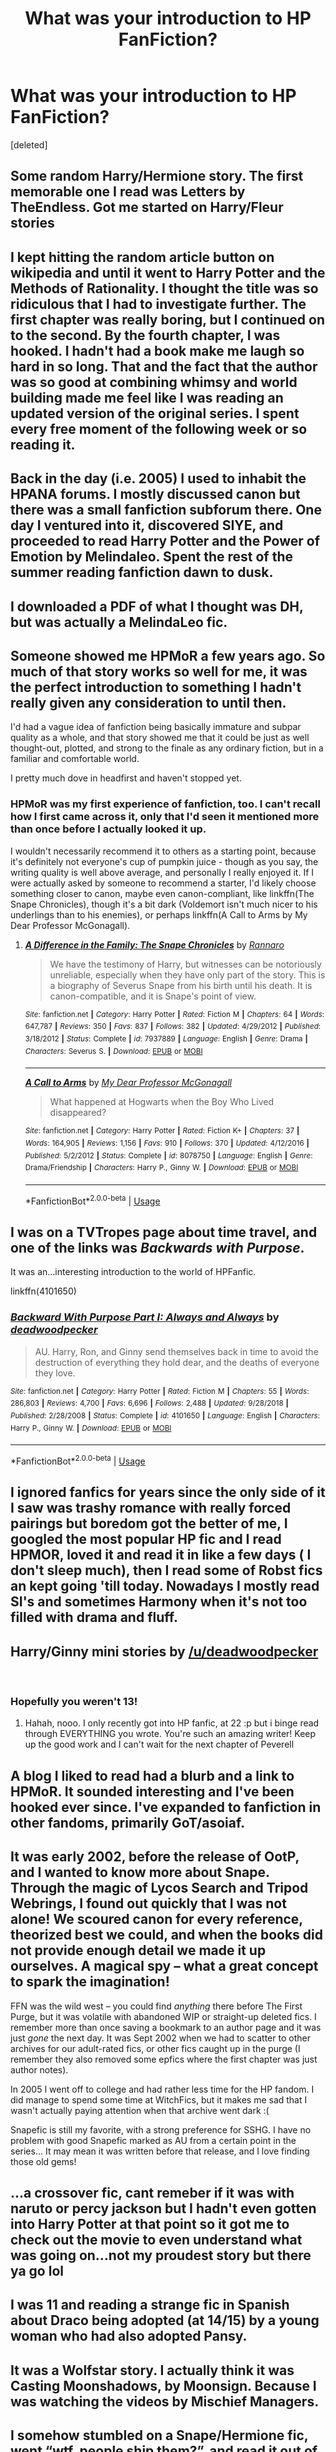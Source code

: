 #+TITLE: What was your introduction to HP FanFiction?

* What was your introduction to HP FanFiction?
:PROPERTIES:
:Score: 6
:DateUnix: 1554090250.0
:DateShort: 2019-Apr-01
:END:
[deleted]


** Some random Harry/Hermione story. The first memorable one I read was Letters by TheEndless. Got me started on Harry/Fleur stories
:PROPERTIES:
:Score: 5
:DateUnix: 1554091420.0
:DateShort: 2019-Apr-01
:END:


** I kept hitting the random article button on wikipedia and until it went to Harry Potter and the Methods of Rationality. I thought the title was so ridiculous that I *had* to investigate further. The first chapter was really boring, but I continued on to the second. By the fourth chapter, I was hooked. I hadn't had a book make me laugh so hard in so long. That and the fact that the author was so good at combining whimsy and world building made me feel like I was reading an updated version of the original series. I spent every free moment of the following week or so reading it.
:PROPERTIES:
:Author: Efficient_Assistant
:Score: 11
:DateUnix: 1554091698.0
:DateShort: 2019-Apr-01
:END:


** Back in the day (i.e. 2005) I used to inhabit the HPANA forums. I mostly discussed canon but there was a small fanfiction subforum there. One day I ventured into it, discovered SIYE, and proceeded to read Harry Potter and the Power of Emotion by Melindaleo. Spent the rest of the summer reading fanfiction dawn to dusk.
:PROPERTIES:
:Author: Taure
:Score: 4
:DateUnix: 1554101117.0
:DateShort: 2019-Apr-01
:END:


** I downloaded a PDF of what I thought was DH, but was actually a MelindaLeo fic.
:PROPERTIES:
:Author: Fierysword5
:Score: 3
:DateUnix: 1554094933.0
:DateShort: 2019-Apr-01
:END:


** Someone showed me HPMoR a few years ago. So much of that story works so well for me, it was the perfect introduction to something I hadn't really given any consideration to until then.

I'd had a vague idea of fanfiction being basically immature and subpar quality as a whole, and that story showed me that it could be just as well thought-out, plotted, and strong to the finale as any ordinary fiction, but in a familiar and comfortable world.

I pretty much dove in headfirst and haven't stopped yet.
:PROPERTIES:
:Author: Asviloka
:Score: 3
:DateUnix: 1554122850.0
:DateShort: 2019-Apr-01
:END:

*** HPMoR was my first experience of fanfiction, too. I can't recall how I first came across it, only that I'd seen it mentioned more than once before I actually looked it up.

I wouldn't necessarily recommend it to others as a starting point, because it's definitely not everyone's cup of pumpkin juice - though as you say, the writing quality is well above average, and personally I really enjoyed it. If I were actually asked by someone to recommend a starter, I'd likely choose something closer to canon, maybe even canon-compliant, like linkffn(The Snape Chronicles), though it's a bit dark (Voldemort isn't much nicer to his underlings than to his enemies), or perhaps linkffn(A Call to Arms by My Dear Professor McGonagall).
:PROPERTIES:
:Author: thrawnca
:Score: 2
:DateUnix: 1554124066.0
:DateShort: 2019-Apr-01
:END:

**** [[https://www.fanfiction.net/s/7937889/1/][*/A Difference in the Family: The Snape Chronicles/*]] by [[https://www.fanfiction.net/u/3824385/Rannaro][/Rannaro/]]

#+begin_quote
  We have the testimony of Harry, but witnesses can be notoriously unreliable, especially when they have only part of the story. This is a biography of Severus Snape from his birth until his death. It is canon-compatible, and it is Snape's point of view.
#+end_quote

^{/Site/:} ^{fanfiction.net} ^{*|*} ^{/Category/:} ^{Harry} ^{Potter} ^{*|*} ^{/Rated/:} ^{Fiction} ^{M} ^{*|*} ^{/Chapters/:} ^{64} ^{*|*} ^{/Words/:} ^{647,787} ^{*|*} ^{/Reviews/:} ^{350} ^{*|*} ^{/Favs/:} ^{837} ^{*|*} ^{/Follows/:} ^{382} ^{*|*} ^{/Updated/:} ^{4/29/2012} ^{*|*} ^{/Published/:} ^{3/18/2012} ^{*|*} ^{/Status/:} ^{Complete} ^{*|*} ^{/id/:} ^{7937889} ^{*|*} ^{/Language/:} ^{English} ^{*|*} ^{/Genre/:} ^{Drama} ^{*|*} ^{/Characters/:} ^{Severus} ^{S.} ^{*|*} ^{/Download/:} ^{[[http://www.ff2ebook.com/old/ffn-bot/index.php?id=7937889&source=ff&filetype=epub][EPUB]]} ^{or} ^{[[http://www.ff2ebook.com/old/ffn-bot/index.php?id=7937889&source=ff&filetype=mobi][MOBI]]}

--------------

[[https://www.fanfiction.net/s/8078750/1/][*/A Call to Arms/*]] by [[https://www.fanfiction.net/u/2814689/My-Dear-Professor-McGonagall][/My Dear Professor McGonagall/]]

#+begin_quote
  What happened at Hogwarts when the Boy Who Lived disappeared?
#+end_quote

^{/Site/:} ^{fanfiction.net} ^{*|*} ^{/Category/:} ^{Harry} ^{Potter} ^{*|*} ^{/Rated/:} ^{Fiction} ^{K+} ^{*|*} ^{/Chapters/:} ^{37} ^{*|*} ^{/Words/:} ^{164,905} ^{*|*} ^{/Reviews/:} ^{1,156} ^{*|*} ^{/Favs/:} ^{910} ^{*|*} ^{/Follows/:} ^{370} ^{*|*} ^{/Updated/:} ^{4/12/2016} ^{*|*} ^{/Published/:} ^{5/2/2012} ^{*|*} ^{/Status/:} ^{Complete} ^{*|*} ^{/id/:} ^{8078750} ^{*|*} ^{/Language/:} ^{English} ^{*|*} ^{/Genre/:} ^{Drama/Friendship} ^{*|*} ^{/Characters/:} ^{Harry} ^{P.,} ^{Ginny} ^{W.} ^{*|*} ^{/Download/:} ^{[[http://www.ff2ebook.com/old/ffn-bot/index.php?id=8078750&source=ff&filetype=epub][EPUB]]} ^{or} ^{[[http://www.ff2ebook.com/old/ffn-bot/index.php?id=8078750&source=ff&filetype=mobi][MOBI]]}

--------------

*FanfictionBot*^{2.0.0-beta} | [[https://github.com/tusing/reddit-ffn-bot/wiki/Usage][Usage]]
:PROPERTIES:
:Author: FanfictionBot
:Score: 1
:DateUnix: 1554124103.0
:DateShort: 2019-Apr-01
:END:


** I was on a TVTropes page about time travel, and one of the links was /Backwards with Purpose/.

It was an...interesting introduction to the world of HPFanfic.

linkffn(4101650)
:PROPERTIES:
:Author: jpk17041
:Score: 2
:DateUnix: 1554103805.0
:DateShort: 2019-Apr-01
:END:

*** [[https://www.fanfiction.net/s/4101650/1/][*/Backward With Purpose Part I: Always and Always/*]] by [[https://www.fanfiction.net/u/386600/deadwoodpecker][/deadwoodpecker/]]

#+begin_quote
  AU. Harry, Ron, and Ginny send themselves back in time to avoid the destruction of everything they hold dear, and the deaths of everyone they love.
#+end_quote

^{/Site/:} ^{fanfiction.net} ^{*|*} ^{/Category/:} ^{Harry} ^{Potter} ^{*|*} ^{/Rated/:} ^{Fiction} ^{M} ^{*|*} ^{/Chapters/:} ^{55} ^{*|*} ^{/Words/:} ^{286,803} ^{*|*} ^{/Reviews/:} ^{4,700} ^{*|*} ^{/Favs/:} ^{6,696} ^{*|*} ^{/Follows/:} ^{2,488} ^{*|*} ^{/Updated/:} ^{9/28/2018} ^{*|*} ^{/Published/:} ^{2/28/2008} ^{*|*} ^{/Status/:} ^{Complete} ^{*|*} ^{/id/:} ^{4101650} ^{*|*} ^{/Language/:} ^{English} ^{*|*} ^{/Characters/:} ^{Harry} ^{P.,} ^{Ginny} ^{W.} ^{*|*} ^{/Download/:} ^{[[http://www.ff2ebook.com/old/ffn-bot/index.php?id=4101650&source=ff&filetype=epub][EPUB]]} ^{or} ^{[[http://www.ff2ebook.com/old/ffn-bot/index.php?id=4101650&source=ff&filetype=mobi][MOBI]]}

--------------

*FanfictionBot*^{2.0.0-beta} | [[https://github.com/tusing/reddit-ffn-bot/wiki/Usage][Usage]]
:PROPERTIES:
:Author: FanfictionBot
:Score: 1
:DateUnix: 1554103818.0
:DateShort: 2019-Apr-01
:END:


** I ignored fanfics for years since the only side of it I saw was trashy romance with really forced pairings but boredom got the better of me, I googled the most popular HP fic and I read HPMOR, loved it and read it in like a few days ( I don't sleep much), then I read some of Robst fics an kept going 'till today. Nowadays I mostly read SI's and sometimes Harmony when it's not too filled with drama and fluff.
:PROPERTIES:
:Author: DEFEATED_GUY
:Score: 2
:DateUnix: 1554104230.0
:DateShort: 2019-Apr-01
:END:


** Harry/Ginny mini stories by [[/u/deadwoodpecker]]

​
:PROPERTIES:
:Author: Lost_in_math
:Score: 2
:DateUnix: 1554114763.0
:DateShort: 2019-Apr-01
:END:

*** Hopefully you weren't 13!
:PROPERTIES:
:Author: deadwoodpecker
:Score: 1
:DateUnix: 1554436232.0
:DateShort: 2019-Apr-05
:END:

**** Hahah, nooo. I only recently got into HP fanfic, at 22 :p but i binge read through EVERYTHING you wrote. You're such an amazing writer! Keep up the good work and I can't wait for the next chapter of Peverell
:PROPERTIES:
:Author: Lost_in_math
:Score: 2
:DateUnix: 1554449119.0
:DateShort: 2019-Apr-05
:END:


** A blog I liked to read had a blurb and a link to HPMoR. It sounded interesting and I've been hooked ever since. I've expanded to fanfiction in other fandoms, primarily GoT/asoiaf.
:PROPERTIES:
:Score: 2
:DateUnix: 1554126450.0
:DateShort: 2019-Apr-01
:END:


** It was early 2002, before the release of OotP, and I wanted to know more about Snape. Through the magic of Lycos Search and Tripod Webrings, I found out quickly that I was not alone! We scoured canon for every reference, theorized best we could, and when the books did not provide enough detail we made it up ourselves. A magical spy -- what a great concept to spark the imagination!

FFN was the wild west -- you could find /anything/ there before The First Purge, but it was volatile with abandoned WIP or straight-up deleted fics. I remember more than once saving a bookmark to an author page and it was just /gone/ the next day. It was Sept 2002 when we had to scatter to other archives for our adult-rated fics, or other fics caught up in the purge (I remember they also removed some epfics where the first chapter was just author notes).

In 2005 I went off to college and had rather less time for the HP fandom. I did manage to spend some time at WitchFics, but it makes me sad that I wasn't actually paying attention when that archive went dark :(

Snapefic is still my favorite, with a strong preference for SSHG. I have no problem with good Snapefic marked as AU from a certain point in the series... It may mean it was written before that release, and I love finding those old gems!
:PROPERTIES:
:Author: JalapenoEyePopper
:Score: 3
:DateUnix: 1554102531.0
:DateShort: 2019-Apr-01
:END:


** ...a crossover fic, cant remeber if it was with naruto or percy jackson but I hadn't even gotten into Harry Potter at that point so it got me to check out the movie to even understand what was going on...not my proudest story but there ya go lol
:PROPERTIES:
:Author: THECAMFIREHAWK
:Score: 1
:DateUnix: 1554093010.0
:DateShort: 2019-Apr-01
:END:


** I was 11 and reading a strange fic in Spanish about Draco being adopted (at 14/15) by a young woman who had also adopted Pansy.
:PROPERTIES:
:Author: PhantomEmx
:Score: 1
:DateUnix: 1554093364.0
:DateShort: 2019-Apr-01
:END:


** It was a Wolfstar story. I actually think it was Casting Moonshadows, by Moonsign. Because I was watching the videos by Mischief Managers.
:PROPERTIES:
:Author: ILoveTheLibrary
:Score: 1
:DateUnix: 1554094248.0
:DateShort: 2019-Apr-01
:END:


** I somehow stumbled on a Snape/Hermione fic, went “wtf, people ship them?”, and read it out of curiosity. It didn't convince me, but soon after, I discovered Wolfstar, realized I wasn't the only person who shipped them, and the rest is history.
:PROPERTIES:
:Author: ClimateMom
:Score: 1
:DateUnix: 1554094843.0
:DateShort: 2019-Apr-01
:END:


** After the last book I was googling around to see more information I think about teddy. Ended up stumbling across the chamber of secrets forum.

After being somewhat confused I was very excited to find out that I could keep reading hp related stuff even though the last book was out.
:PROPERTIES:
:Author: psu-fan
:Score: 1
:DateUnix: 1554096013.0
:DateShort: 2019-Apr-01
:END:


** I loved DevianArt and I loved seeing fan arts and comics and I keep seeing the word fanfiction mentioned a lot. So I decided to investigate. The first fic that I read was "Harry Potter y el Fabricante de Pociones" it was a Drarry. I didn't like the couple (I'm still not into Drarry? Then I started reading every fanfic I found I read lots of ships until I found what ships I liked.
:PROPERTIES:
:Score: 1
:DateUnix: 1554096371.0
:DateShort: 2019-Apr-01
:END:


** /Oh God Not Again!/

I was looking for re-do stories and was directed towards fanfiction.. Later on I found some re-do stories with H/Hr and haven't touched a single H/G since then.
:PROPERTIES:
:Author: Edocsiru
:Score: 1
:DateUnix: 1554100155.0
:DateShort: 2019-Apr-01
:END:


** It was some time in mid 2007, and earlier that day I had just finished reading Deathly Hallows. I couldn't accept that this was it, the end of the story that had enchanted me since I was 11 years old. So I was googling news about J K Rowling writing and stumbled across an article about fanfiction. A few google searches later and I'd found FictionAlley and Fanfiction.net. The rest was history!
:PROPERTIES:
:Author: hamoboy
:Score: 1
:DateUnix: 1554103913.0
:DateShort: 2019-Apr-01
:END:


** There used to be this site called Geocities and a guy I knew from a chat room emailed me a link to a fanfic. I honestly can't remember if it was a Harry Potter one or not, I just remember the assault on my eyes. I ended up reading the rest of that persons stories, one of which definitely was Harry Potter and it just sorta snowballed from there.

Eventually I moved to sites like ff.net, FictionAlley, AO3 etc.
:PROPERTIES:
:Author: VD909
:Score: 1
:DateUnix: 1554107132.0
:DateShort: 2019-Apr-01
:END:


** I used to go on fansites to discuss the books, some of the predictions were basically fanfiction.
:PROPERTIES:
:Author: EpicBeardMan
:Score: 1
:DateUnix: 1554108590.0
:DateShort: 2019-Apr-01
:END:


** The first one I remember only vaguely, it was something about Hermione and time travel. But the one I do remember was about Sirius and an OC. That story also made me realize I dislike Sirius as a teenager. But I liked the war atmosphere in that fic. Strange how at the beginning I wasn't all that picky.
:PROPERTIES:
:Author: Amata69
:Score: 1
:DateUnix: 1554115879.0
:DateShort: 2019-Apr-01
:END:


** I started with a few supernatural/hp crossovers, then some Merlin/hp crossovers, then I got into the time travel genre and started reading hp time travel fics and never stopped reading hp after that.
:PROPERTIES:
:Author: huchamabacha
:Score: 1
:DateUnix: 1554123291.0
:DateShort: 2019-Apr-01
:END:


** While this wasn't the first HP fic i read it's the first one i can recall the name of linkffn([[https://www.fanfiction.net/s/5254309/1/]])

I started reading Kim Possible stuff over 10 years ago and jumped to HP because of the flood of content..
:PROPERTIES:
:Author: Wirenfeldt
:Score: 1
:DateUnix: 1554126468.0
:DateShort: 2019-Apr-01
:END:

*** [[https://www.fanfiction.net/s/5254309/1/][*/Harry Potter and the Veela Girls/*]] by [[https://www.fanfiction.net/u/148555/Healer][/Healer/]]

#+begin_quote
  Fleur/Hermione Femlash. Fleur grew up knowing whe was veela, Hermione didn't know she was one too. What's up with Snape? Takes place during the Goblet of Fire Rating may change R&R
#+end_quote

^{/Site/:} ^{fanfiction.net} ^{*|*} ^{/Category/:} ^{Harry} ^{Potter} ^{*|*} ^{/Rated/:} ^{Fiction} ^{T} ^{*|*} ^{/Chapters/:} ^{24} ^{*|*} ^{/Words/:} ^{111,773} ^{*|*} ^{/Reviews/:} ^{453} ^{*|*} ^{/Favs/:} ^{774} ^{*|*} ^{/Follows/:} ^{496} ^{*|*} ^{/Updated/:} ^{6/6/2012} ^{*|*} ^{/Published/:} ^{7/27/2009} ^{*|*} ^{/Status/:} ^{Complete} ^{*|*} ^{/id/:} ^{5254309} ^{*|*} ^{/Language/:} ^{English} ^{*|*} ^{/Genre/:} ^{Romance} ^{*|*} ^{/Characters/:} ^{<Fleur} ^{D.,} ^{Hermione} ^{G.>} ^{*|*} ^{/Download/:} ^{[[http://www.ff2ebook.com/old/ffn-bot/index.php?id=5254309&source=ff&filetype=epub][EPUB]]} ^{or} ^{[[http://www.ff2ebook.com/old/ffn-bot/index.php?id=5254309&source=ff&filetype=mobi][MOBI]]}

--------------

*FanfictionBot*^{2.0.0-beta} | [[https://github.com/tusing/reddit-ffn-bot/wiki/Usage][Usage]]
:PROPERTIES:
:Author: FanfictionBot
:Score: 1
:DateUnix: 1554126485.0
:DateShort: 2019-Apr-01
:END:


** my brother had been reading them for years and one day i just decided to start as well
:PROPERTIES:
:Author: Daemon-Blackbrier
:Score: 1
:DateUnix: 1554163916.0
:DateShort: 2019-Apr-02
:END:


** I can't remember specifically when I first started to read them, but I can remember that it was about 14 years ago and I was in the midst of crashing and burning out of Uni.
:PROPERTIES:
:Author: Raesong
:Score: 1
:DateUnix: 1554186425.0
:DateShort: 2019-Apr-02
:END:


** I used to be really into Percy Jackson, then I stumbled onto this crossover fic.
:PROPERTIES:
:Author: 110_000_110
:Score: 1
:DateUnix: 1554223546.0
:DateShort: 2019-Apr-02
:END:


** I'm pretty sure it was something about harry being in a fifth house, the house of Merlin. I was 10 at the time so I dont remember much about it
:PROPERTIES:
:Author: nerd987
:Score: 1
:DateUnix: 1554236556.0
:DateShort: 2019-Apr-03
:END:


** HQoW - very, VERY old fics covering years 1-4, basically just Hermione and her sentient diary writing back and forth. Still quite readable! I think they're on SugarQuill?
:PROPERTIES:
:Author: ureibosatsu
:Score: 1
:DateUnix: 1554294750.0
:DateShort: 2019-Apr-03
:END:
